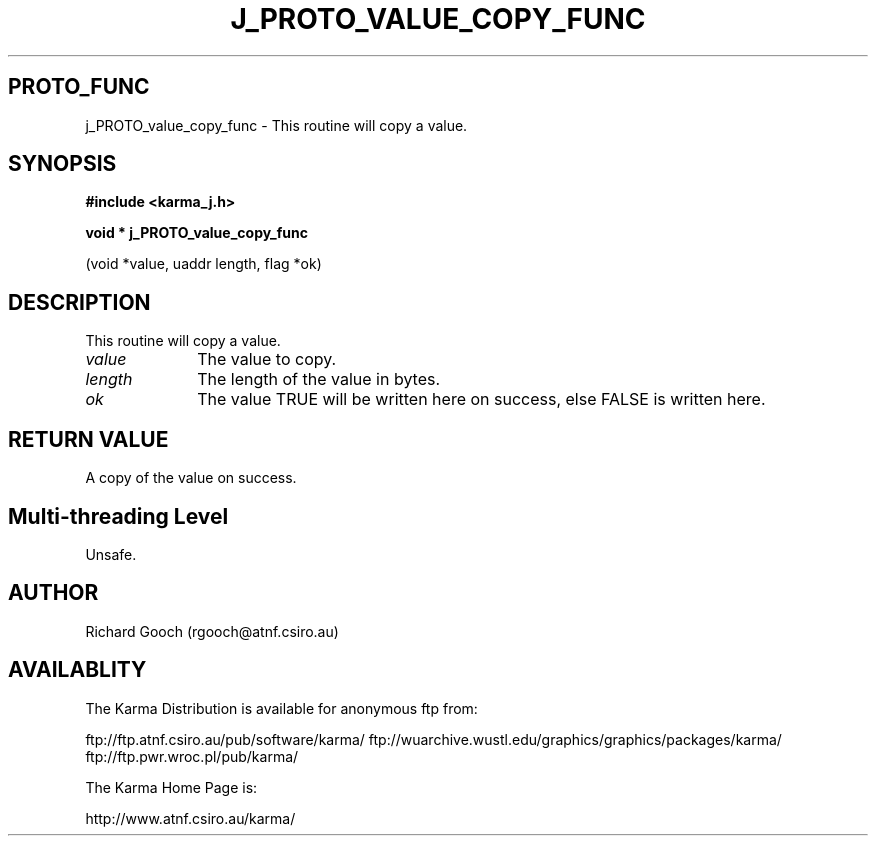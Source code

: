.TH J_PROTO_VALUE_COPY_FUNC 3 "13 Nov 2005" "Karma Distribution"
.SH PROTO_FUNC
j_PROTO_value_copy_func \- This routine will copy a value.
.SH SYNOPSIS
.B #include <karma_j.h>
.sp
.B void * j_PROTO_value_copy_func
.sp
(void *value, uaddr length, flag *ok)
.SH DESCRIPTION
This routine will copy a value.
.IP \fIvalue\fP 1i
The value to copy.
.IP \fIlength\fP 1i
The length of the value in bytes.
.IP \fIok\fP 1i
The value TRUE will be written here on success, else FALSE is
written here.
.SH RETURN VALUE
A copy of the value on success.
.SH Multi-threading Level
Unsafe.
.SH AUTHOR
Richard Gooch (rgooch@atnf.csiro.au)
.SH AVAILABLITY
The Karma Distribution is available for anonymous ftp from:

ftp://ftp.atnf.csiro.au/pub/software/karma/
ftp://wuarchive.wustl.edu/graphics/graphics/packages/karma/
ftp://ftp.pwr.wroc.pl/pub/karma/

The Karma Home Page is:

http://www.atnf.csiro.au/karma/
